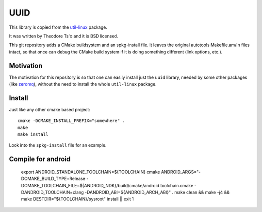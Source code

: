 UUID
====

This library is copied from the
`util-linux <http://en.wikipedia.org/wiki/Util-linux>`_ package.

It was written by Theodore Ts'o and it is BSD licensed.

This git repository adds a CMake buildsystem and an spkg-install file. It
leaves the original autotools Makefile.am/in files intact, so that once can
debug the CMake build system if it is doing something different (link options,
etc.).

Motivation
----------

The motivation for this repository is so that one can easily install just the ``uuid`` library, needed by some other packages (like `zeromq <http://www.zeromq.org/>`_), without the need to install the whole ``util-linux`` package.

Install
-------

Just like any other cmake based project::

    cmake -DCMAKE_INSTALL_PREFIX="somewhere" .
    make
    make install

Look into the ``spkg-install`` file for an example.


Compile for android 
-------------------

    export ANDROID_STANDALONE_TOOLCHAIN=${TOOLCHAIN} \
    cmake ANDROID_ARGS="-DCMAKE_BUILD_TYPE=Release \
    -DCMAKE_TOOLCHAIN_FILE=${ANDROID_NDK}/build/cmake/android.toolchain.cmake \
    -DANDROID_TOOLCHAIN=clang \
    -DANDROID_ABI=${ANDROID_ARCH_ABI}" .
    make clean && make -j4 && make DESTDIR="${TOOLCHAIN}/sysroot" install || exit 1 
